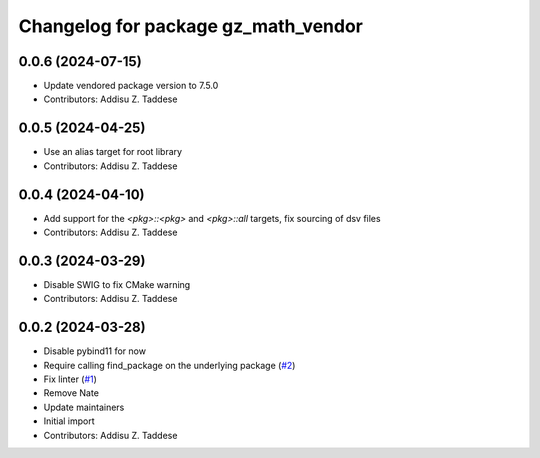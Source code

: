 ^^^^^^^^^^^^^^^^^^^^^^^^^^^^^^^^^^^^
Changelog for package gz_math_vendor
^^^^^^^^^^^^^^^^^^^^^^^^^^^^^^^^^^^^

0.0.6 (2024-07-15)
------------------
* Update vendored package version to 7.5.0
* Contributors: Addisu Z. Taddese

0.0.5 (2024-04-25)
------------------
* Use an alias target for root library
* Contributors: Addisu Z. Taddese

0.0.4 (2024-04-10)
------------------
* Add support for the `<pkg>::<pkg>` and `<pkg>::all` targets, fix sourcing of dsv files
* Contributors: Addisu Z. Taddese

0.0.3 (2024-03-29)
------------------
* Disable SWIG to fix CMake warning
* Contributors: Addisu Z. Taddese

0.0.2 (2024-03-28)
------------------
* Disable pybind11 for now
* Require calling find_package on the underlying package (`#2 <https://github.com/gazebo-release/gz_math_vendor/issues/2>`_)
* Fix linter (`#1 <https://github.com/gazebo-release/gz_math_vendor/issues/1>`_)
* Remove Nate
* Update maintainers
* Initial import
* Contributors: Addisu Z. Taddese
